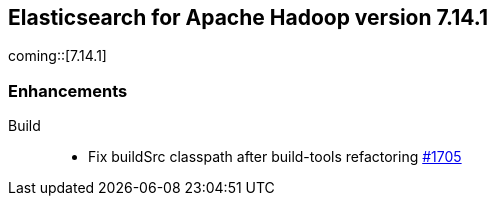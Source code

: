 [[eshadoop-7.14.1]]
== Elasticsearch for Apache Hadoop version 7.14.1

coming::[7.14.1]

[[new-7.14.1]]
=== Enhancements

Build::
- Fix buildSrc classpath after build-tools refactoring
https://github.com/elastic/elasticsearch-hadoop/pull/1705[#1705]

